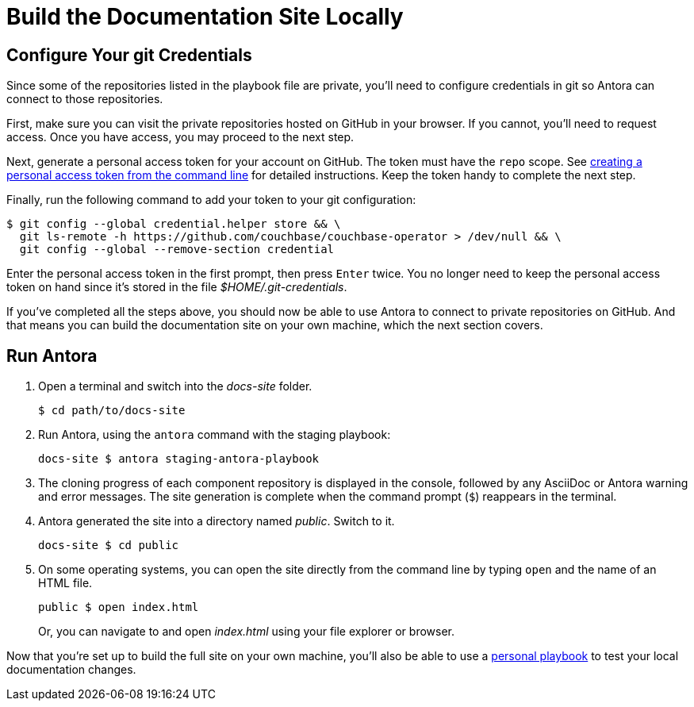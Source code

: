 = Build the Documentation Site Locally
:experimental:

[#configure-git-credentials]
== Configure Your git Credentials

Since some of the repositories listed in the playbook file are private, you'll need to configure credentials in git so Antora can connect to those repositories.

First, make sure you can visit the private repositories hosted on GitHub in your browser.
If you cannot, you'll need to request access.
Once you have access, you may proceed to the next step.

Next, generate a personal access token for your account on GitHub.
The token must have the `repo` scope.
See https://help.github.com/articles/creating-a-personal-access-token-for-the-command-line[creating a personal access token from the command line^] for detailed instructions.
Keep the token handy to complete the next step.

Finally, run the following command to add your token to your git configuration:

 $ git config --global credential.helper store && \
   git ls-remote -h https://github.com/couchbase/couchbase-operator > /dev/null && \
   git config --global --remove-section credential

Enter the personal access token in the first prompt, then press kbd:[Enter] twice.
You no longer need to keep the personal access token on hand since it's stored in the file [.path]_$HOME/.git-credentials_.

If you've completed all the steps above, you should now be able to use Antora to connect to private repositories on GitHub.
And that means you can build the documentation site on your own machine, which the next section covers.

== Run Antora

. Open a terminal and switch into the _docs-site_ folder.

 $ cd path/to/docs-site

. Run Antora, using the `antora` command with the staging playbook:

 docs-site $ antora staging-antora-playbook

. The cloning progress of each component repository is displayed in the console, followed by any AsciiDoc or Antora warning and error messages.
The site generation is complete when the command prompt (`$`) reappears in the terminal.
. Antora generated the site into a directory named _public_.
Switch to it.

 docs-site $ cd public

. On some operating systems, you can open the site directly from the command line by typing `open` and the name of an HTML file.
+
--
 public $ open index.html

Or, you can navigate to and open _index.html_ using your file explorer or browser.
--

Now that you're set up to build the full site on your own machine, you'll also be able to use a xref:test-site.adoc[personal playbook] to test your local documentation changes.
